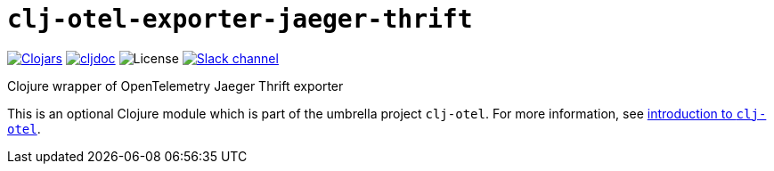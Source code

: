 = `clj-otel-exporter-jaeger-thrift`

image:https://img.shields.io/clojars/v/com.github.steffan-westcott/clj-otel-exporter-jaeger-thrift?logo=clojure&logoColor=white[Clojars,link=https://clojars.org/com.github.steffan-westcott/clj-otel-exporter-jaeger-thrift]
ifndef::env-cljdoc[]
image:https://cljdoc.org/badge/com.github.steffan-westcott/clj-otel-exporter-jaeger-thrift[cljdoc,link=https://cljdoc.org/d/com.github.steffan-westcott/clj-otel-exporter-jaeger-thrift]
endif::[]
image:https://img.shields.io/github/license/steffan-westcott/clj-otel[License]
image:https://img.shields.io/badge/clojurians-clj--otel-blue.svg?logo=slack[Slack channel,link=https://clojurians.slack.com/messages/clj-otel]

Clojure wrapper of OpenTelemetry Jaeger Thrift exporter

This is an optional Clojure module which is part of the umbrella project `clj-otel`.
For more information, see
ifdef::env-cljdoc[]
https://cljdoc.org/d/com.github.steffan-westcott/clj-otel-api/CURRENT[introduction to `clj-otel`].
endif::[]
ifndef::env-cljdoc[]
xref:../README.adoc[introduction to `clj-otel`].
endif::[]
